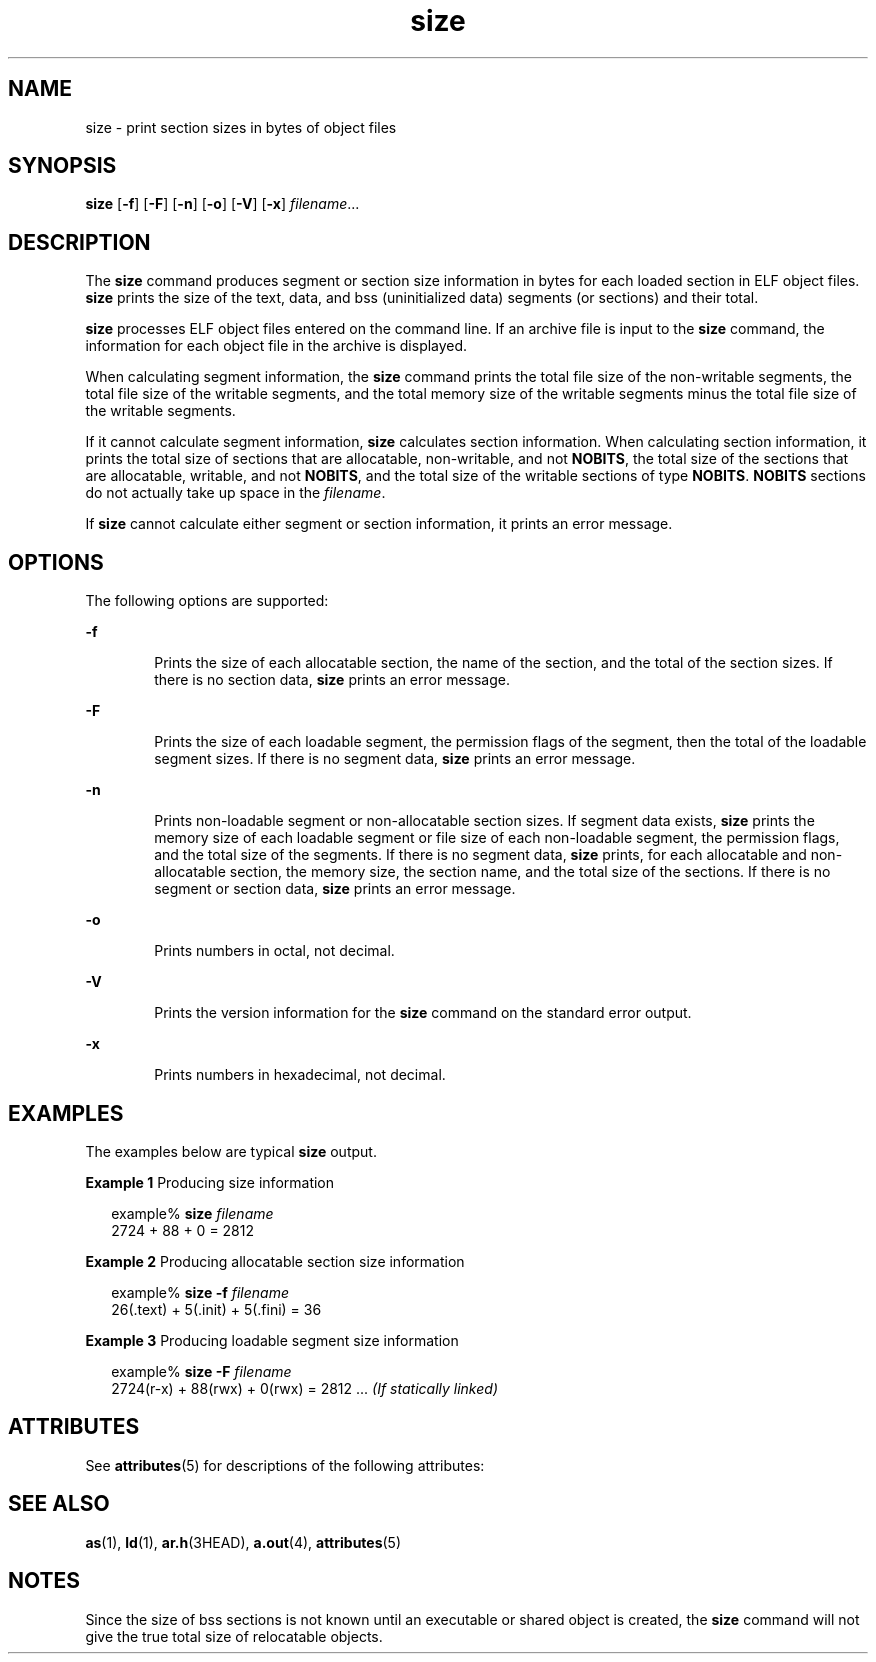 '\" te
.\" Copyright 1989 AT&T
.\" Copyright (c) 2009, 2013, Oracle and/or its affiliates. All rights reserved.
.TH size 1 "9 Sep 2013" "SunOS 5.11" "User Commands"
.SH NAME
size \- print section sizes in bytes of object files
.SH SYNOPSIS
.LP
.nf
\fBsize\fR [\fB-f\fR] [\fB-F\fR] [\fB-n\fR] [\fB-o\fR] [\fB-V\fR] [\fB-x\fR] \fIfilename\fR...
.fi

.SH DESCRIPTION
.sp
.LP
The \fBsize\fR command produces segment or section size information in bytes for each loaded section in ELF object files. \fBsize\fR prints the size of the text, data, and bss (uninitialized data) segments (or sections) and their total.
.sp
.LP
\fBsize\fR processes ELF object files entered on the command line. If an archive file is input to the \fBsize\fR command, the information for each object file in the archive is displayed.
.sp
.LP
When calculating segment information, the \fBsize\fR command prints the total file size of the non-writable segments, the total file size of the writable segments, and the total memory size of the writable segments minus the total file size of the writable segments.
.sp
.LP
If it cannot calculate segment information, \fBsize\fR calculates section information. When calculating section information, it prints the total size of sections that are allocatable, non-writable, and not \fBNOBITS\fR, the total size of the sections that are allocatable, writable, and not \fBNOBITS\fR, and the total size of the writable sections of type \fBNOBITS\fR. \fBNOBITS\fR sections do not actually take up space in the \fIfilename\fR.
.sp
.LP
If \fBsize\fR cannot calculate either segment or section information, it prints an error message.
.SH OPTIONS
.sp
.LP
The following options are supported:
.sp
.ne 2
.mk
.na
\fB\fB-f\fR\fR
.ad
.RS 6n
.rt  
Prints the size of each allocatable section, the name of the section, and the total of the section sizes. If there is no section data, \fBsize\fR prints an error message.
.RE

.sp
.ne 2
.mk
.na
\fB\fB-F\fR\fR
.ad
.RS 6n
.rt  
Prints the size of each loadable segment, the permission flags of the segment, then the total of the loadable segment sizes. If there is no segment data, \fBsize\fR prints an error message.
.RE

.sp
.ne 2
.mk
.na
\fB\fB-n\fR\fR
.ad
.RS 6n
.rt  
Prints non-loadable segment or non-allocatable section sizes. If segment data exists, \fBsize\fR prints the memory size of each loadable segment or file size of each non-loadable segment, the permission flags, and the total size of the segments. If there is no segment data, \fBsize\fR prints, for each allocatable and non-allocatable section, the memory size, the section name, and the total size of the sections. If there is no segment or section data, \fBsize\fR prints an error message.
.RE

.sp
.ne 2
.mk
.na
\fB\fB-o\fR\fR
.ad
.RS 6n
.rt  
Prints numbers in octal, not decimal.
.RE

.sp
.ne 2
.mk
.na
\fB\fB-V\fR\fR
.ad
.RS 6n
.rt  
Prints the version information for the \fBsize\fR command on the standard error output.
.RE

.sp
.ne 2
.mk
.na
\fB\fB-x\fR\fR
.ad
.RS 6n
.rt  
Prints numbers in hexadecimal, not decimal.
.RE

.SH EXAMPLES
.sp
.LP
The examples below are typical \fBsize\fR output.
.LP
\fBExample 1 \fRProducing size information
.sp
.in +2
.nf
example% \fBsize \fIfilename\fR\fR
2724 + 88 + 0 = 2812 
.fi
.in -2
.sp

.LP
\fBExample 2 \fRProducing allocatable section size information
.sp
.in +2
.nf
example% \fBsize -f \fIfilename\fR\fR
26(.text) + 5(.init) + 5(.fini) = 36 
.fi
.in -2
.sp

.LP
\fBExample 3 \fRProducing loadable segment size information
.sp
.in +2
.nf
example% \fBsize -F \fIfilename\fR\fR
2724(r-x) + 88(rwx) + 0(rwx) = 2812 ... \fI(If statically linked)\fR
.fi
.in -2
.sp

.SH ATTRIBUTES
.sp
.LP
See \fBattributes\fR(5) for descriptions of the following attributes:
.sp

.sp
.TS
tab() box;
cw(2.75i) |cw(2.75i) 
lw(2.75i) |lw(2.75i) 
.
ATTRIBUTE TYPEATTRIBUTE VALUE
_
Availabilitydeveloper/base-developer-utilities
.TE

.SH SEE ALSO
.sp
.LP
\fBas\fR(1), \fBld\fR(1), \fBar.h\fR(3HEAD), \fBa.out\fR(4), \fBattributes\fR(5)
.SH NOTES
.sp
.LP
Since the size of bss sections is not known until an executable or shared object is created, the \fBsize\fR command will not give the true total size of relocatable objects.
